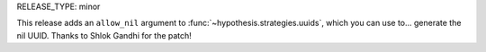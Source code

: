 RELEASE_TYPE: minor

This release adds an ``allow_nil`` argument to :func:`~hypothesis.strategies.uuids`,
which you can use to... generate the nil UUID.  Thanks to Shlok Gandhi for the patch!
